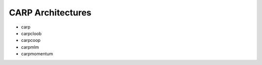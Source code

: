 .. _architectures:

CARP Architectures
=====================

* carp
* carpcloob
* carpcoop
* carpmlm
* carpmomentum
